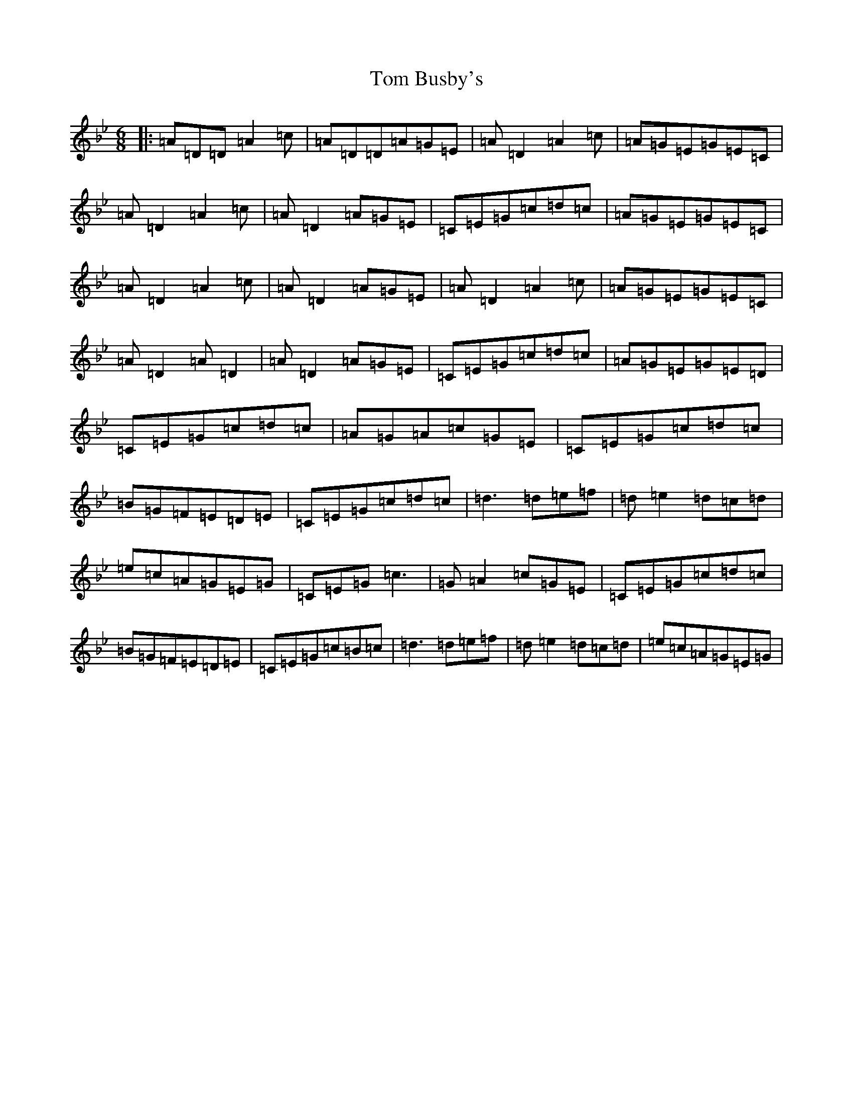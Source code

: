 X: 3726
T: Tom Busby's
S: https://thesession.org/tunes/9283#setting19972
R: jig
M:6/8
L:1/8
K: C Dorian
|:=A=D=D=A2=c|=A=D=D=A=G=E|=A=D2=A2=c|=A=G=E=G=E=C|=A=D2=A2=c|=A=D2=A=G=E|=C=E=G=c=d=c|=A=G=E=G=E=C|=A=D2=A2=c|=A=D2=A=G=E|=A=D2=A2=c|=A=G=E=G=E=C|=A=D2=A=D2|=A=D2=A=G=E|=C=E=G=c=d=c|=A=G=E=G=E=D|=C=E=G=c=d=c|=A=G=A=c=G=E|=C=E=G=c=d=c|=B=G=F=E=D=E|=C=E=G=c=d=c|=d3=d=e=f|=d=e2=d=c=d|=e=c=A=G=E=G|=C=E=G=c3|=G=A2=c=G=E|=C=E=G=c=d=c|=B=G=F=E=D=E|=C=E=G=c=B=c|=d3=d=e=f|=d=e2=d=c=d|=e=c=A=G=E=G|